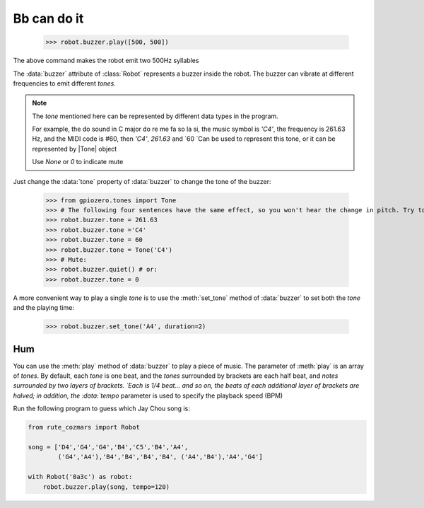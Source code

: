 Bb can do it
=================

    >>> robot.buzzer.play([500, 500])

The above command makes the robot emit two 500Hz syllables

The :data:`buzzer` attribute of :class:`Robot` represents a buzzer inside the robot. The buzzer can vibrate at different frequencies to emit different `tones`.

.. |Tone| raw:: html

    <a href='https://gpiozero.readthedocs.io/en/stable/api_tones.html' target='blank'>gpiozero.tones.Tone</a>

.. note::

    The `tone` mentioned here can be represented by different data types in the program.

    For example, the do sound in C major do re me fa so la si, the music symbol is `'C4'`, the frequency is 261.63 Hz, and the MIDI code is #60, then `'C4'`, `261.63` and `60 `Can be used to represent this tone, or it can be represented by |Tone| object

    Use `None` or `0` to indicate mute

Just change the :data:`tone` property of :data:`buzzer` to change the tone of the buzzer:

    >>> from gpiozero.tones import Tone
    >>> # The following four sentences have the same effect, so you won't hear the change in pitch. Try to change the frequency or music mark and listen again:
    >>> robot.buzzer.tone = 261.63
    >>> robot.buzzer.tone ='C4'
    >>> robot.buzzer.tone = 60
    >>> robot.buzzer.tone = Tone('C4')
    >>> # Mute:
    >>> robot.buzzer.quiet() # or:
    >>> robot.buzzer.tone = 0

A more convenient way to play a single `tone` is to use the :meth:`set_tone` method of :data:`buzzer` to set both the `tone` and the playing time:

    >>> robot.buzzer.set_tone('A4', duration=2)

Hum
---------------

You can use the :meth:`play` method of :data:`buzzer` to play a piece of music. The parameter of :meth:`play` is an array of `tones`. By default, each `tone` is one beat, and the `tones` surrounded by brackets are each half beat, and `notes surrounded by two layers of brackets. `Each is 1/4 beat... and so on, the beats of each additional layer of brackets are halved; in addition, the :data:`tempo` parameter is used to specify the playback speed (BPM)

Run the following program to guess which Jay Chou song is:

.. code:: python

    from rute_cozmars import Robot

    song = ['D4','G4','G4','B4','C5','B4','A4',
            ('G4','A4'),'B4','B4','B4','B4', ('A4','B4'),'A4','G4']

    with Robot('0a3c') as robot:
        robot.buzzer.play(song, tempo=120)

.. seealso::

    `rcute_cozmars.buzzer <../api/buzzer.html>`_